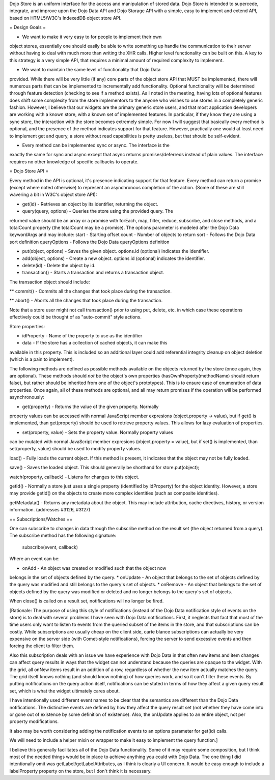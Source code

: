 Dojo Store is an uniform interface for the access and manipulation of stored data. Dojo Store is intended to supercede, integrate, and improve upon the Dojo Data API and Dojo Storage API with a simple, easy to implement and extend API, based on HTML5/W3C's IndexedDB object store API.

= Design Goals =

* We want to make it very easy to for people to implement their own
object stores, essentially one should easily be able to write something
up handle the communication to their server without having to deal with
much more than writing the XHR calls. Higher level functionality can be
built on this. A key to this strategy is a very simple API, that
requires a minimal amount of required complexity to implement.

* We want to maintain the same level of functionality that Dojo Data
provided. While there will be very little (if any) core parts of the
object store API that MUST be implemented, there will numerous parts
that can be implemented to incrementally add functionality. Optional
functionality will be determined through feature detection (checking to
see if a method exists). As I noted in the meeting, having lots of
optional features does shift some complexity from the store implementors
to the anyone who wishes to use stores in a completely generic fashion.
However, I believe that our widgets are the primary generic store users,
and that most application developers are working with a known store,
with a known set of implemented features. In particular, if they know
they are using a sync store, the interaction with the store becomes
extremely simple. For now I will suggest that basically every method is
optional, and the presence of the method indicates support for that
feature. However, practically one would at least need to implement get
and query, a store without read capabilities is pretty useless, but that
should be self-evident.

* Every method can be implemented sync or async. The interface is the
exactly the same for sync and async except that async returns
promises/deferreds instead of plain values. The interface requires no
other knowledge of specific callbacks to operate.


= Dojo Store API = 

Every method in the API is optional, it's presence indicating support for that feature. Every method can return a promise (except where noted otherwise) to represent an asynchronous completion of the action. (Some of these are still wavering a bit in W3C's object store API):

* get(id) - Retrieves an object by its identifier, returning the object.

* query(query, options) - Queries the store using the provided query. The
returned value should be an array or a promise with forEach, map,
filter, reduce, subscribe, and close methods, and a totalCount property (the totalCount may be a promise).
The options parameter is modeled after the Dojo Data keywordArgs and may
include:
start - Starting offset
count - Number of objects to return
sort - Follows the Dojo Data sort definition
queryOptions - Follows the Dojo Data queryOptions definition

* put(object, options) - Saves the given object. options.id (optional) indicates the identifier.

* add(object, options) - Create a new object. options.id (optional) indicates the identifier.

* delete(id) - Delete the object by id.

* transaction() - Starts a transaction and returns a transaction object.
The transaction object should include:

** commit() - Commits all the changes that took place during the transaction.

** abort() - Aborts all the changes that took place during the transaction.

Note that a store user might not call transaction() prior to using put,
delete, etc. in which case these operations effectively could be thought
of as  "auto-commit" style actions.

Store properties:

* idProperty - Name of the property to use as the identifier

* data - If the store has a collection of cached objects, it can make this
available in this property. This is included so an additional layer
could add referential integrity cleanup on object deletion (which is a
pain to implement).

The following methods are defined as possible methods available on the
objects returned by the store (once again, they are optional). These methods should *not* be the
object's own properties (hasOwnProperty(methodName) should return
false), but rather should be inherited from one of the object's
prototypes). This is to ensure ease of enumeration of data properties.
Once again, all of these methods are optional, and all may return
promises if the operation will be performed asynchronously:

* get(property) - Returns the value of the given property. Normally
property values can be accessed with normal JavaScript member expresions
(object.property -> value), but if get() is implemented, than
get(property) should be used to retrieve property values. This allows
for lazy evaluation of properties.

* set(property, value) - Sets the property value. Normally property values
can be mutated with normal JavaScript member expresions (object.property
= value), but if set() is implemented, than set(property, value) should
be used to modify property values.

load() - Fully loads the current object. If this method is present, it
indicates that the object may not be fully loaded.

save() - Saves the loaded object. This should generally be shorthand for
store.put(object);

watch(property, callback) - Listens for changes to this object.

getId() - Normally a store just uses a single property (identified by
idProperty) for the object identity. However, a store may provide
getId() on the objects to create more complex identities (such as
composite identities).

getMetadata() - Returns any metadata about the object. This may include
attribution, cache directives, history, or version information.
(addresses #3126, #3127)

== Subscriptions/Watches ==

One can subscribe to changes in data through the subscribe method on the result set (the object returned from a query). The subscribe method has the following signature:

  subscribe(event, callback)

Where an event can be:

* onAdd - An object was created or modified such that the object now
belongs in the set of objects defined by the query.
* onUpdate - An object that belongs to the set of objects defined by the
query was modified and still belongs to the query's set of objects.
* onRemove - An object that belongs to the set of objects defined by the
query was modified or deleted and no longer belongs to the query's set
of objects.

When close() is called on a result set, notifications will no longer be
fired.

[Rationale: The purpose of using this style of notifications (instead of
the Dojo Data notification style of events on the store) is to deal with
several problems I have seen with Dojo Data notifications. First, it
neglects that fact that most of the time users only want to listen to
events from the queried subset of the items in the store, and that
subscriptions can be costly. While subscriptions are usually cheap on
the client side, carte blance subscriptions can actually be very
expensive on the server side (with Comet-style notifications), forcing
the server to send excessive events and then forcing the client to
filter them.

Also this subscription deals with an issue we have experience with Dojo
Data in that often new items and item changes can affect query results
in ways that the widget can not understand because the queries are
opaque to the widget. With the grid, all onNew items result in an
addition of a row, regardless of whether the new item actually matches
the query. The grid itself knows nothing (and should know nothing) of
how queries work, and so it can't filter these events. By putting
notifications on the query action itself, notifications can be stated in
terms of how they affect a given query result set, which is what the
widget ultimately cares about.

I have intentionally used different event names to be clear that the
semantics are different than the Dojo Data notifications. The
distinctive events are defined by how they affect the query result set
(not whether they have come into or gone out of existence by some
definition of existence). Also, the onUpdate applies to an entire
object, not per property modifications.

It also may be worth considering adding the notification events to an
options parameter for get(id) calls.

We will need to include a helper mixin or wrapper to make it easy to
implement the query function.]


I believe this generally facilitates all of the Dojo Data functionality.
Some of it may require some composition, but I think most of the needed
things would be in place to achieve anything you could with Dojo Data.
The one thing I did intentionally omit was getLabel/getLabelAttributes,
as I think is clearly a UI concern. It would be easy enough to include a
labelProperty property on the store, but I don't think it is necessary.
